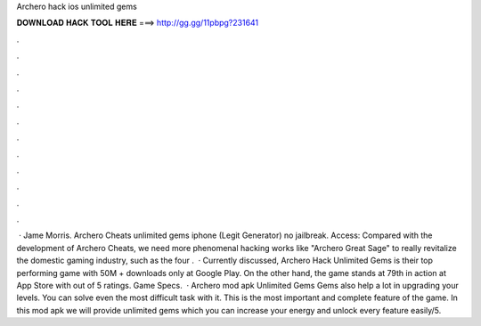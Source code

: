 Archero hack ios unlimited gems

𝐃𝐎𝐖𝐍𝐋𝐎𝐀𝐃 𝐇𝐀𝐂𝐊 𝐓𝐎𝐎𝐋 𝐇𝐄𝐑𝐄 ===> http://gg.gg/11pbpg?231641

.

.

.

.

.

.

.

.

.

.

.

.

 · Jame Morris. Archero Cheats unlimited gems iphone (Legit Generator) no jailbreak. Access:  Compared with the development of Archero Cheats, we need more phenomenal hacking works like "Archero Great Sage" to really revitalize the domestic gaming industry, such as the four .  · Currently discussed, Archero Hack Unlimited Gems is their top performing game with 50M + downloads only at Google Play. On the other hand, the game stands at 79th in action at App Store with out of 5 ratings. Game Specs.  · Archero mod apk Unlimited Gems Gems also help a lot in upgrading your levels. You can solve even the most difficult task with it. This is the most important and complete feature of the game. In this mod apk we will provide unlimited gems which you can increase your energy and unlock every feature easily/5.